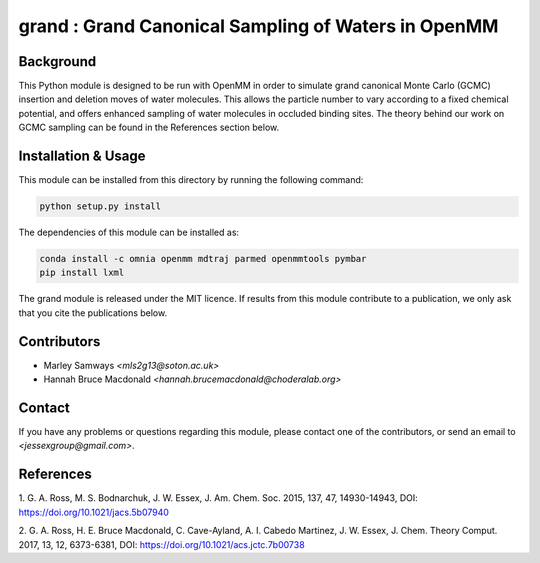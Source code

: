 grand : Grand Canonical Sampling of Waters in OpenMM
====================================================

Background
----------

This Python module is designed to be run with OpenMM in order to simulate grand
canonical Monte Carlo (GCMC) insertion and deletion moves of water molecules.
This allows the particle number to vary according to a fixed chemical
potential, and offers enhanced sampling of water molecules in occluded
binding sites.
The theory behind our work on GCMC sampling can be found in the References
section below.

Installation & Usage
--------------------

This module can be installed from this directory by running the following
command:

.. code:: bash

    python setup.py install


The dependencies of this module can be installed as:

.. code:: bash

    conda install -c omnia openmm mdtraj parmed openmmtools pymbar
    pip install lxml

The grand module is released under the MIT licence. If results from this
module contribute to a publication, we only ask that you cite the
publications below.

Contributors
------------

- Marley Samways `<mls2g13@soton.ac.uk>`
- Hannah Bruce Macdonald `<hannah.brucemacdonald@choderalab.org>`

Contact
-------

If you have any problems or questions regarding this module, please contact
one of the contributors, or send an email to `<jessexgroup@gmail.com>`.

References
----------

1. G. A. Ross, M. S. Bodnarchuk, J. W. Essex, J. Am. Chem. Soc. 2015, 
137, 47, 14930-14943, DOI: https://doi.org/10.1021/jacs.5b07940

2. G. A. Ross, H. E. Bruce Macdonald, C. Cave-Ayland, A. I. Cabedo
Martinez, J. W. Essex, J. Chem. Theory Comput. 2017, 13, 12, 6373-6381, DOI:
https://doi.org/10.1021/acs.jctc.7b00738
